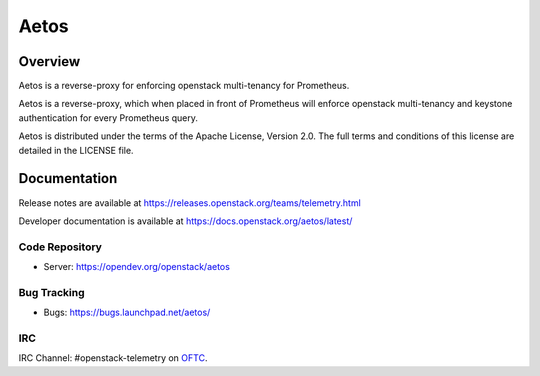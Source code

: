 ===============================
Aetos
===============================

--------
Overview
--------
Aetos is a reverse-proxy for enforcing openstack multi-tenancy for Prometheus.

Aetos is a reverse-proxy, which when placed in front of Prometheus will
enforce openstack multi-tenancy and keystone authentication for every
Prometheus query.

Aetos is distributed under the terms of the Apache
License, Version 2.0. The full terms and conditions of this
license are detailed in the LICENSE file.

-------------
Documentation
-------------

Release notes are available at
https://releases.openstack.org/teams/telemetry.html

Developer documentation is available at
https://docs.openstack.org/aetos/latest/

Code Repository
---------------
- Server: https://opendev.org/openstack/aetos

Bug Tracking
------------
- Bugs: https://bugs.launchpad.net/aetos/

IRC
---
IRC Channel: #openstack-telemetry on `OFTC`_.

.. _OFTC: https://oftc.net/
